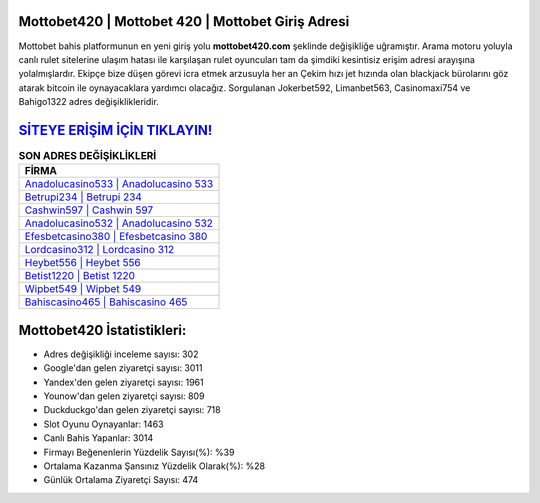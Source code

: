 ﻿Mottobet420 | Mottobet 420 | Mottobet Giriş Adresi
===================================

.. image:: images/mottobet-giris.jpg
   :width: 600
   
Mottobet bahis platformunun en yeni giriş yolu **mottobet420.com** şeklinde değişikliğe uğramıştır. Arama motoru yoluyla canlı rulet sitelerine ulaşım hatası ile karşılaşan rulet oyuncuları tam da şimdiki kesintisiz erişim adresi arayışına yolalmışlardır. Ekipçe bize düşen görevi icra etmek arzusuyla her an Çekim hızı jet hızında olan blackjack bürolarını göz atarak bitcoin ile oynayacaklara yardımcı olacağız. Sorgulanan Jokerbet592, Limanbet563, Casinomaxi754 ve Bahigo1322 adres değişiklikleridir.

`SİTEYE ERİŞİM İÇİN TIKLAYIN! <https://uclck.me/gonow>`_
==============

.. list-table:: **SON ADRES DEĞİŞİKLİKLERİ**
   :widths: 100
   :header-rows: 1

   * - FİRMA
   * - `Anadolucasino533 | Anadolucasino 533 <anadolucasino533-anadolucasino-533-anadolucasino-giris-adresi.html>`_
   * - `Betrupi234 | Betrupi 234 <betrupi234-betrupi-234-betrupi-giris-adresi.html>`_
   * - `Cashwin597 | Cashwin 597 <cashwin597-cashwin-597-cashwin-giris-adresi.html>`_	 
   * - `Anadolucasino532 | Anadolucasino 532 <anadolucasino532-anadolucasino-532-anadolucasino-giris-adresi.html>`_	 
   * - `Efesbetcasino380 | Efesbetcasino 380 <efesbetcasino380-efesbetcasino-380-efesbetcasino-giris-adresi.html>`_ 
   * - `Lordcasino312 | Lordcasino 312 <lordcasino312-lordcasino-312-lordcasino-giris-adresi.html>`_
   * - `Heybet556 | Heybet 556 <heybet556-heybet-556-heybet-giris-adresi.html>`_	 
   * - `Betist1220 | Betist 1220 <betist1220-betist-1220-betist-giris-adresi.html>`_
   * - `Wipbet549 | Wipbet 549 <wipbet549-wipbet-549-wipbet-giris-adresi.html>`_
   * - `Bahiscasino465 | Bahiscasino 465 <bahiscasino465-bahiscasino-465-bahiscasino-giris-adresi.html>`_
	 
Mottobet420 İstatistikleri:
===================================	 
* Adres değişikliği inceleme sayısı: 302
* Google'dan gelen ziyaretçi sayısı: 3011
* Yandex'den gelen ziyaretçi sayısı: 1961
* Younow'dan gelen ziyaretçi sayısı: 809
* Duckduckgo'dan gelen ziyaretçi sayısı: 718
* Slot Oyunu Oynayanlar: 1463
* Canlı Bahis Yapanlar: 3014
* Firmayı Beğenenlerin Yüzdelik Sayısı(%): %39
* Ortalama Kazanma Şansınız Yüzdelik Olarak(%): %28
* Günlük Ortalama Ziyaretçi Sayısı: 474
